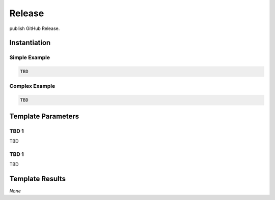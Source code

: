 .. _JOBTMPL/GitHubReleasePage:

Release
#######

publish GitHub Release.

Instantiation
*************

Simple Example
==============

.. code-block:: yaml

   TBD

Complex Example
===============



.. code-block:: yaml

   TBD

Template Parameters
*******************

TBD 1
=====

TBD

TBD 1
=====

TBD

Template Results
****************

*None*
